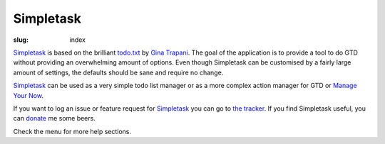 Simpletask
==========

:slug: index

Simpletask_ is based on the brilliant `todo.txt <http://todotxt.com>`__
by `Gina Trapani <http://ginatrapani.org/>`__. The goal of the
application is to provide a tool to do GTD without providing an
overwhelming amount of options. Even though Simpletask can be customised
by a fairly large amount of settings, the defaults should be sane and
require no change.

Simpletask_ can be used as a very simple todo list manager or as a more
complex action manager for GTD or `Manage Your Now <{filename}MYN.rst>`__.

If you want to log an issue or feature request for Simpletask_ you can go to `the tracker <http://mpcjanssen.nl/tracker/projects/simpletask-android>`__.
If you find Simpletask useful, you can donate_ me some beers.

Check the menu for more help sections.

.. _Simpletask: http://mpcjanssen.nl/doc/simpletask/

.. _Donate: https://www.paypal.com/cgi-bin/webscr?cmd=_donations&business=mpc%2ejanssen%40gmail%2ecom&lc=NL&item_name=mpcjanssen%2enl&item_number=Simpletask&currency_code=EUR&bn=PP%2dDonationsBF%3abtn_donateCC_LG%2egif%3aNonHosted
